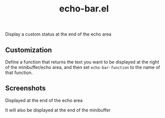 #+TITLE: echo-bar.el
Display a custom status at the end of the echo area

** Customization
Define a function that returns the text you want to be displayed at the right of the minibuffer/echo area, and then set =echo-bar-function= to the name of that function.

** Screenshots
Displayed at the end of the echo area
[[./screenshots/echo-area-example.png]]

It will also be displayed at the end of the minibuffer
[[./screenshots/minibuffer-example.png]]
